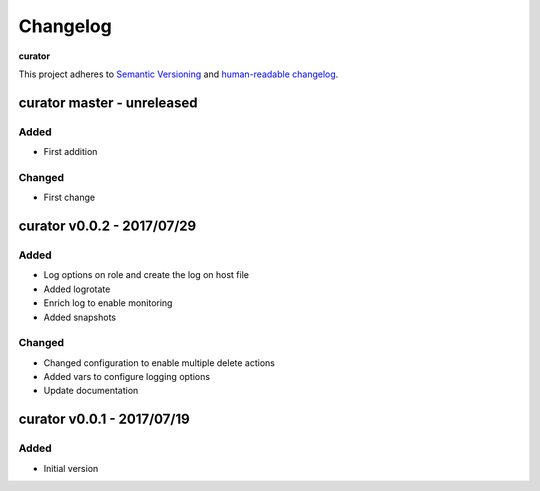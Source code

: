 Changelog
=========

**curator**

This project adheres to `Semantic Versioning <http://semver.org/spec/v2.0.0.html>`__
and `human-readable changelog <http://keepachangelog.com/en/0.3.0/>`__.


curator master - unreleased
---------------------------------------


Added
~~~~~

- First addition

Changed
~~~~~~~

- First change

curator v0.0.2 - 2017/07/29
---------------------------------------

Added
~~~~~

- Log options on role and create the log on host file
- Added logrotate
- Enrich log to enable monitoring
- Added snapshots

Changed
~~~~~~~

- Changed configuration to enable multiple delete actions
- Added vars to configure logging options
- Update documentation


curator v0.0.1 - 2017/07/19
---------------------------------------

Added
~~~~~

- Initial version

